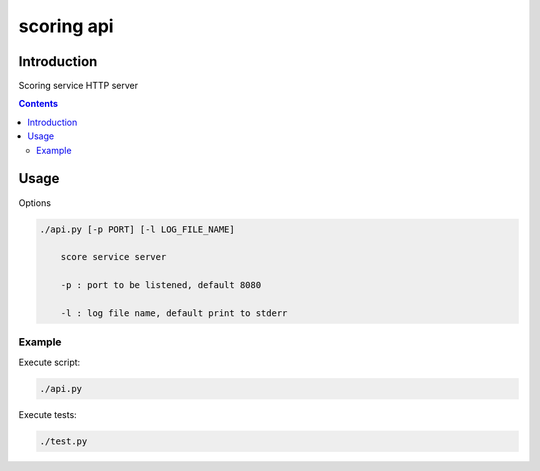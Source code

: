 ============
scoring api
============

Introduction
============

Scoring service HTTP server

.. contents::


Usage
=====

Options

.. code-block:: 

    ./api.py [-p PORT] [-l LOG_FILE_NAME]

        score service server

        -p : port to be listened, default 8080

        -l : log file name, default print to stderr


Example
-------

Execute script:

.. code-block:: 

    ./api.py

Execute tests:

.. code-block:: 

    ./test.py